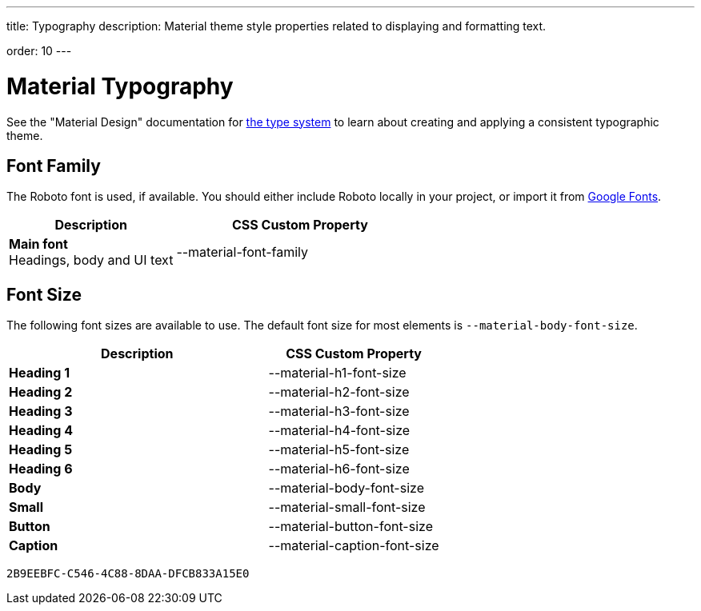 ---
title: Typography
description: Material theme style properties related to displaying and formatting text.

order: 10
---


= Material Typography

See the "Material Design" documentation for https://material.io/design/typography/the-type-system.html[the type system,window=_blank] to learn about creating and applying a consistent typographic theme.


== Font Family

++++
<style>
.custom-property-preview {
  font-family: var(--material-font-family);
}

.space.custom-property-preview::before {
  padding: calc(var(--value) * 0.5em);
}
</style>
++++

The Roboto font is used, if available. You should either include Roboto locally in your project, or import it from https://fonts.google.com/specimen/Roboto[Google Fonts,window=_blank].


[.property-listing.previews, cols="2,>3"]
|===
| Description | CSS Custom Property

| [.preview(--lumo-font-family)]*Main font* +
Headings, body and UI text
| [custom-property]#--material-font-family#
|===


== Font Size

The following font sizes are available to use. The default font size for most elements is `--material-body-font-size`.

[.property-listing.previews, cols="3,>2"]
|===
| Description | CSS Custom Property

| [.preview(--material-h1-font-size)]*Heading 1* +
| [custom-property]#--material-h1-font-size#

| [.preview(--material-h2-font-size)]*Heading 2* +
| [custom-property]#--material-h2-font-size#

| [.preview(--material-h3-font-size)]*Heading 3* +
| [custom-property]#--material-h3-font-size#

| [.preview(--material-h4-font-size)]*Heading 4* +
| [custom-property]#--material-h4-font-size#

| [.preview(--material-h5-font-size)]*Heading 5* +
| [custom-property]#--material-h5-font-size#

| [.preview(--material-h6-font-size)]*Heading 6* +
| [custom-property]#--material-h6-font-size#

| [.preview(--material-body-font-size)]*Body* +
| [custom-property]#--material-body-font-size#

| [.preview(--material-small-font-size)]*Small* +
| [custom-property]#--material-small-font-size#

| [.preview(--material-button-font-size)]*Button* +
| [custom-property]#--material-button-font-size#

| [.preview(--material-caption-font-size)]*Caption* +
| [custom-property]#--material-caption-font-size#
|===


[discussion-id]`2B9EEBFC-C546-4C88-8DAA-DFCB833A15E0`
